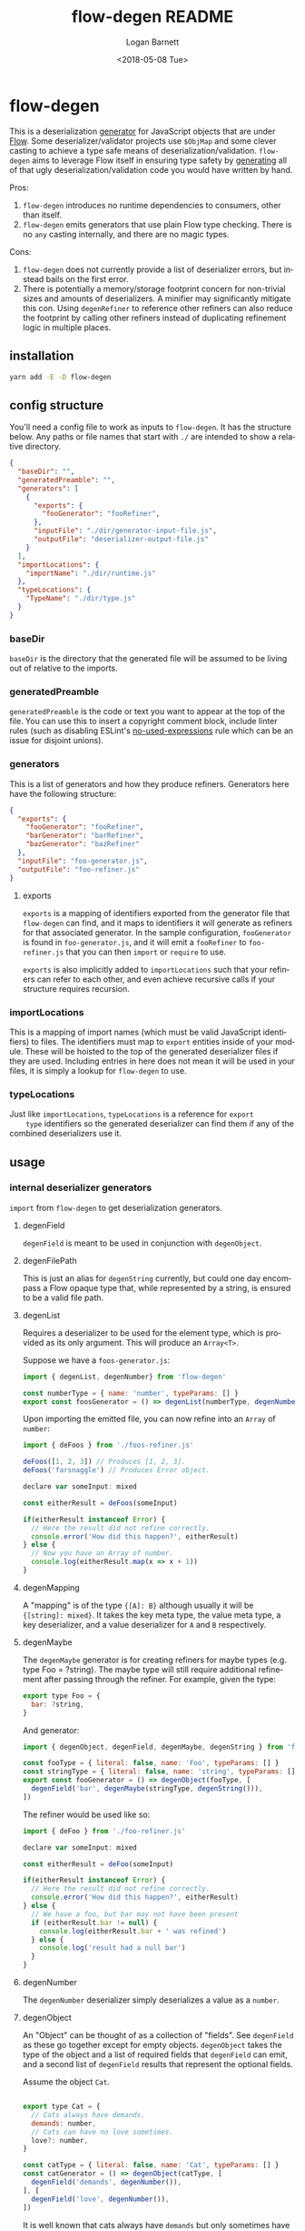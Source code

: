 #+title:     flow-degen README
#+author:    Logan Barnett
#+email:     logustus@gmail.com
#+date:      <2018-05-08 Tue>
#+language:  en
#+file_tags: readme flow deserialization

* flow-degen

This is a deserialization _generator_ for JavaScript objects that are under
[[http://flow.org][Flow]]. Some deserializer/validator projects use =$ObjMap= and some clever casting
to achieve a type safe means of deserialization/validation. =flow-degen= aims to
leverage Flow itself in ensuring type safety by _generating_ all of that ugly
deserialization/validation code you would have written by hand.

Pros:
1. =flow-degen= introduces no runtime dependencies to consumers, other than
   itself.
2. =flow-degen= emits generators that use plain Flow type checking. There is no
   =any= casting internally, and there are no magic types.

Cons:
1. =flow-degen= does not currently provide a list of deserializer errors, but
   instead bails on the first error.
2. There is potentially a memory/storage footprint concern for non-trivial sizes
   and amounts of deserializers. A minifier may significantly mitigate this con.
   Using =degenRefiner= to reference other refiners can also reduce the
   footprint by calling other refiners instead of duplicating refinement logic
   in multiple places.

** installation

#+begin_src sh
yarn add -E -D flow-degen
#+end_src

** config structure

   You'll need a config file to work as inputs to =flow-degen=. It has the
   structure below. Any paths or file names that start with =./= are intended to
   show a relative directory.

#+begin_src json
  {
    "baseDir": "",
    "generatedPreamble": "",
    "generators": [
      {
        "exports": {
          "fooGenerator": "fooRefiner",
        },
        "inputFile": "./dir/generator-input-file.js",
        "outputFile": "deserializer-output-file.js"
      }
    ],
    "importLocations": {
      "importName": "./dir/runtime.js"
    },
    "typeLocations": {
      "TypeName": "./dir/type.js"
    }
  }
#+end_src
*** baseDir
    =baseDir= is the directory that the generated file will be assumed to be
    living out of relative to the imports.
*** generatedPreamble
    =generatedPreamble= is the code or text you want to appear at the top of the
    file. You can use this to insert a copyright comment block, include linter
    rules (such as disabling ESLint's [[https://eslint.org/docs/rules/no-unused-expressions][no-used-expressions]] rule which can be an
    issue for disjoint unions).
*** generators
    This is a list of generators and how they produce refiners. Generators here
    have the following structure:

    #+begin_src json
      {
        "exports": {
          "fooGenerator": "fooRefiner",
          "barGenerator": "barRefiner",
          "bazGenerator": "bazRefiner"
        },
        "inputFile": "foo-generator.js",
        "outputFile": "foo-refiner.js"
      }
    #+end_src

**** exports
     =exports= is a mapping of identifiers exported from the generator file that
     =flow-degen= can find, and it maps to identifiers it will generate as
     refiners for that associated generator. In the sample configuration,
     =fooGenerator= is found in =foo-generator.js=, and it will emit a
     =fooRefiner= to =foo-refiner.js= that you can then =import= or =require=
     to use.

     =exports= is also implicitly added to =importLocations= such that your
     refiners can refer to each other, and even achieve recursive calls if your
     structure requires recursion.

*** importLocations
    This is a mapping of import names (which must be valid JavaScript
    identifiers) to files. The identifiers must map to =export= entities inside
    of your module. These will be hoisted to the top of the generated
    deserializer files if they are used. Including entries in here does not mean
    it will be used in your files, it is simply a lookup for =flow-degen= to
    use.
*** typeLocations
    Just like =importLocations=, =typeLocations= is a reference for =export
    type= identifiers so the generated deserializer can find them if any of the
    combined deserializers use it.
** usage
*** internal deserializer generators

    =import= from =flow-degen= to get deserialization generators.

**** degenField
     =degenField= is meant to be used in conjunction with =degenObject=.
**** degenFilePath
     This is just an alias for =degenString= currently, but could one day
     encompass a Flow opaque type that, while represented by a string, is
     ensured to be a valid file path.
**** degenList
     Requires a deserializer to be used for the element type, which is provided
     as its only argument. This will produce an =Array<T>=.

     Suppose we have a =foos-generator.js=:

     #+begin_src js
       import { degenList, degenNumber} from 'flow-degen'

       const numberType = { name: 'number', typeParams: [] }
       export const foosGenerator = () => degenList(numberType, degenNumber())
     #+end_src

     Upon importing the emitted file, you can now refine into an =Array= of
     =number=:

     #+begin_src js
       import { deFoos } from './foos-refiner.js'

       deFoos([1, 2, 3]) // Produces [1, 2, 3].
       deFoos('farsnaggle') // Produces Error object.

       declare var someInput: mixed

       const eitherResult = deFoos(someInput)

       if(eitherResult instanceof Error) {
         // Here the result did not refine correctly.
         console.error('How did this happen?', eitherResult)
       } else {
         // Now you have an Array of number.
         console.log(eitherResult.map(x => x + 1))
       }
     #+end_src


**** degenMapping
     A "mapping" is of the type ={[A]: B}= although usually it will be
     ={[string]: mixed}=. It takes the key meta type, the value meta type, a key
     deserializer, and a value deserializer for =A= and =B= respectively.
**** degenMaybe
     The =degenMaybe= generator is for creating refiners for maybe types (e.g.
     type Foo = ?string). The maybe type will still require additional
     refinement after passing through the refiner. For example, given the type:

     #+begin_src js
       export type Foo = {
         bar: ?string,
       }
     #+end_src

     And generator:
     #+begin_src js
       import { degenObject, degenField, degenMaybe, degenString } from 'flow-degen'

       const fooType = { literal: false, name: 'Foo', typeParams: [] }
       const stringType = { literal: false, name: 'string', typeParams: [] }
       export const fooGenerator = () => degenObject(fooType, [
         degenField('bar', degenMaybe(stringType, degenString())),
       ])
     #+end_src

     The refiner would be used like so:
     #+begin_src js
       import { deFoo } from './foo-refiner.js'

       declare var someInput: mixed

       const eitherResult = deFoo(someInput)

       if(eitherResult instanceof Error) {
         // Here the result did not refine correctly.
         console.error('How did this happen?', eitherResult)
       } else {
         // We have a foo, but bar may not have been present
         if (eitherResult.bar != null) {
           console.log(eitherResult.bar + ' was refined')
         } else {
           console.log('result had a null bar')
         }
       }
     #+end_src

**** degenNumber
     The =degenNumber= deserializer simply deserializes a value as a =number=.
**** degenObject
     An "Object" can be thought of as a collection of "fields". See =degenField=
     as these go together except for empty objects. =degenObject= takes the type
     of the object and a list of required fields that =degenField= can emit, and
     a second list of =degenField= results that represent the optional fields.

     Assume the object =Cat=.

     #+begin_src js

       export type Cat = {
         // Cats always have demands.
         demands: number,
         // Cats can have no love sometimes.
         love?: number,
       }

       const catType = { literal: false, name: 'Cat', typeParams: [] }
       const catGenerator = () => degenObject(catType, [
         degenField('demands', degenNumber()),
       ], [
         degenField('love', degenNumber()),
       ])
     #+end_src

     It is well known that cats always have =demands= but only sometimes have
     =love=. It is fallacious to assume =love= will always be present.

     #+begin_src js
       import { catRefiner } from './cat-refiner.js'

       // It's pretty easy to get an unsanitized cat from anywhere, really.
       handleUnsanitizedCat((input) => {
         const catOrError: string | Error = catRefiner(input)
         if(catOrError instanceof Error) {
           goGetADog()
         } else {
           // We have a cat! But we can't expect love.
           // Flow will also settle for a null check for love.
           if(catOrError.hasOwnProperty('love')) {
             console.log(`My cat loves me ${catOrError.love} love units!`)
           } else {
             console.log('My cat does not have any love for me at all...')
           }
         }
       })
     #+end_src

**** degenString
     The =degenString= deserializer simply deserializes a value as a =string=.

     Say we have a =name-generator.js=:
     #+begin_src js
       import { degenString } from 'flow-degen'
       export const nameGenerator = () => degenString()
     #+end_src

     And this is configured to produce a =name-refiner.js=, this is how it would
     be used:
     #+begin_src js
       import { nameRefiner } from './name-refiner.js'

       // This could be an HTTP POST handler on a server, or a form handler on a UI
       handleUnsanitizedInput((input) => {
         const nameOrError: string | Error = nameRefiner(input)
         if(nameOrError instanceof Error) {
           console.error(nameOrError)
         } else {
           // Here can we use the name.
           storeName(nameOrError)
         }
       })
     #+end_src

**** degenSentinelValue
     This deserializer is to be used in conjunction with =degenSum= to produce
     deserializers for a sum type. This represents one member of the union. It
     needs a =key=, which is a string value for the sentinel value, and the
     object deserializer itself, which will likely be =degenObject=.
**** degenSum
     The =degenSum= deserializer handles sum type objects. It takes the type of
     the union, the sentinel field name, the sentinel field type, and a list of
     sentinel object deserializers (which can just come from =degenObject=) from
     =degenSentinelValue=.
**** degenValue
     The =degenValue= deserializer takes a =type= (as a string) and a =value=
     (which could be anything). It checks for the literal equivalence of that
     value. This can be helpful when using Flow's sentinel properties for sum
     types of objects.
**** degenRefiner
     The =degenRefiner= refiner simply imports a symbol for use. This allows
     recursion to work when the refined data structure is recursive. Also it
     allows for reuse of other refiners of any kind. This reduces the size of
     generated refiners significantly. Otherwise the refiners are inlined.

     Suppose we have a =foo-generator.js= whose generator builds the =deFoo=
     refiner:
     #+begin_src js
       import { degenObject, degenField, degenString } from 'flow-degen'

       const fooType = { literal: false, name: 'Foo', typeParams: [] }
       export const fooGenerator = () => degenObject(fooType, [
         degenField('first', degenString()),
         degenField('last', degenString()),
       ])
     #+end_src

     And we have a =bar-generator.js=:
     #+begin_src js
       import {
         degenObject,
         degenField,
         degenString,
         degenRefiner,
       } from 'flow-degen'

       // This is the same fooType in foo-generator.js, and could be imported.
       const fooType = { literal: false, name: 'Foo', typeParams: [] }
       const barType = { literal: false, name: 'Bar', typeParams: [] }
       export const fooGenerator = () => degenObject(barType, [
         degenField('foo', degenRefiner(fooType, 'deFoo')),
       ])
     #+end_src

     Here the generator will simply invoke =deFoo= to refine the =foo= field.
     Any import, type, and hoist information will be made available in this
     refiner.

     Note that this symbol must be one that is managed by =flow-degen= in your
     configuration file, or your configuration file must specify in the
     =imports= how to find this symbol.

*** building custom deserializer generators
    All deserializers must satisfy the following contract:

    + They must be a function.
    + The function returns a =DeserializerGenerator<CustomType: string,
      CustomImport: string>=, which is a tuple of a function that returns a
      =string= (the code) and a =CodeGenDep<CustomType: string, CustomImport:
      string>=. The exacts of these types can be found in =./src/generator.js=.
    + The code returned by the function must accept a =mixed= as a parameter.
      This is your input provided from your mystery variable. It is assumed to
      be "deserialized" already in the sense that it is not a string of JSON but
      perhaps the result of =JSON.parse=.
    + If any imports are used, they must be enumerated in the =imports= list of
      the =CodeGenDep=. Any imports used by the generated function will also
      need to be part of the =CustomImport= type parameter of the generator as
      well as included in =importLocations= in your =flow-degen=
      configuration file (adding an import to =importLocations= is not necessary
      if the import is an export from a refiner defined in your =flow-degen=
      config).
    + If any type imports are used, they must be enumerated in the =types= list
      of the =CodeGenDep=. Any types used by the generated function will also
      need to be part of the =CustomType= type parameter of the generator as
      well as included in =typeLocations= in your =flow-degen= configuration
      file.
    + Consider that your generated code could likely be embedded deep within a
      function chain. If you need some "root" access to the module to declare
      things such as throw-away types, use the =hoists= list to place code.
    + If your generator delegates to other generators (such as =degenList=
      delegating to a deserializer for the elements), you must honor the results
      of its =CodeGenDep= when you call the generator. This could mean merging
      the =CodeGenDep= with your own. The =mergeDeps= function in
      =./src/generator.js= does this for you. It is found by =flow-degen=
      consumers as a top-level export (=import { mergeDeps } from
      'flow-degen'=).
    + Try testing your refiner with an opaque type. This seems to be a good way
      to ensure Flow cannot run into issues with type inferencing. We suspect
      this is a good test because opaque types can never be inferred, and
      therefore will always need explicit types at the call site of a refiner.

    Let's create an custom generator example where we have an uppercase string.

    #+begin_src js
      import {
        degenString,
        mergeDeps,
        type DeserializerGenerator,
      } from 'flow-degen'
      import {
        type UppercaseString,
        uppercase,
      } from './my-string-utils.js'

      type UppercaseGeneratorType =
        | 'UppercaseString'

      type UppercaseGeneratorImport =
        | 'uppercase'

      export const degenUppercaseString = (
      ): DeserializerGenerator<UppercaseGeneratorType, UppercaseGeneratorImport> => {
        const [ stringGenerator, stringDeps ] = degenString()
        return [
          () => {
            return `(x: mixed): UppercaseString => {
               return uppercase(${stringGenerator()})
            }`
          },
          mergeDeps(
            stringDeps,
            {
              hoists: [],
              imports: [ 'uppercase' ],
              types: [ { literal: false, name: 'UppercaseString', typeParams: [] } ],
            },
          ),
        ]
      }
    #+end_src

    Custom generators are no different from the built-in generators.

    #+begin_src js
      import {
        degenUppercaseString,
      } from './custom-degens.js'

      export const generateUppercaseStringRefiner = () => degenUppercaseString()
    #+end_src

    The built-in generators in =src/generators.js= can be used as more complex
    examples for building your own generators.

*** command line
Once installed, you can use the =flow-degen= script to generate your
deserializers:

#+begin_src sh
yarn flow-degen degen-config.json
#+end_src

*** consuming generated deserializers

The output files you indicate will export refiner functions defined in the
=exports= config for the generator. The refiner functions take the form of
=(mixed) => T | Error=.

#+begin_src javascript
import fs from 'fs'
import { fooDeserializer } from './foo.deserializer.js'

const unvalidatedFoo = JSON.parse(fs.readFileSync('foo.json', 'utf8'))
const fooOrError = fooDeserializer(unvalidatedFoo)

// Refine the result.
if(fooOrError instanceof Error) {
  console.error('Error deserializing foo:', fooOrError)
} else {
  doStuffWithFoo(fooOrError)
}
#+end_src

*** editing generated deserializers
    Do not edit these files directly except for debugging purposes. The files
    will be overwritten on subsequent runs of the generator. Also, the code
    written there is not designed with human maintainability as its chief
    concern.

*** source control
    Tooling could be built to make the generation process opaque to a consumer,
    but at the time that method is not known to =flow-degen= maintainers. It is
    fine and even recommended to check your generated deserializers into source
    control.

** known issues
*** no-unused-expressions
    When using =degenSum=, ESLint has a [[https://eslint.org/docs/rules/no-unused-expressions][no-unused-expressions]] rule that fails
    during a cast in the =default= case. This expression doesn't do anything in
    the runtime, but Flow needs it to tie the "everything else" match to the
    =default= case. This makes Flow flag an error when a member of the union
    isn't enumerated in the =switch=. To work around this issue, you can add =//
    eslint-disable no-unused-expressions= to your configuration's
    =generatedPreamble=.
** bragging rights

The config object above is generated from =config-generator.js= which in turn
must deserialize itself in order to build the generator. =mind-blown.gif=
